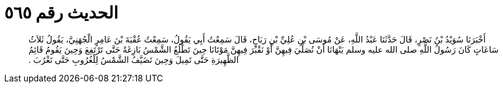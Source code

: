 
= الحديث رقم ٥٦٥

[quote.hadith]
أَخْبَرَنَا سُوَيْدُ بْنُ نَصْرٍ، قَالَ حَدَّثَنَا عَبْدُ اللَّهِ، عَنْ مُوسَى بْنِ عُلِيِّ بْنِ رَبَاحٍ، قَالَ سَمِعْتُ أَبِي يَقُولُ، سَمِعْتُ عُقْبَةَ بْنَ عَامِرٍ الْجُهَنِيَّ، يَقُولُ ثَلاَثُ سَاعَاتٍ كَانَ رَسُولُ اللَّهِ صلى الله عليه وسلم يَنْهَانَا أَنْ نُصَلِّيَ فِيهِنَّ أَوْ نَقْبُرَ فِيهِنَّ مَوْتَانَا حِينَ تَطْلُعُ الشَّمْسُ بَازِغَةً حَتَّى تَرْتَفِعَ وَحِينَ يَقُومُ قَائِمُ الظَّهِيرَةِ حَتَّى تَمِيلَ وَحِينَ تَضَيَّفُ الشَّمْسُ لِلْغُرُوبِ حَتَّى تَغْرُبَ ‏.‏